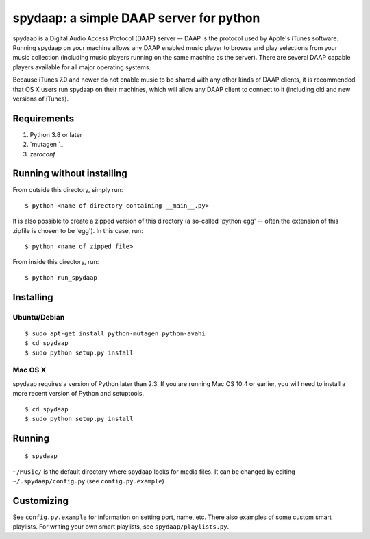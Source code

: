 ==========================================
 spydaap: a simple DAAP server for python
==========================================

spydaap is a Digital Audio Access Protocol (DAAP) server -- DAAP is the 
protocol used by Apple's iTunes software.  Running spydaap on your machine
allows any DAAP enabled music player to browse and play selections from your
music collection (including music players running on the same machine as the
server).  There are several DAAP capable players available for all major
operating systems.

Because iTunes 7.0 and newer do not enable music to be shared with any other
kinds of DAAP clients, it is recommended that OS X users run spydaap on their
machines, which will allow any DAAP client to connect to it (including old and
new versions of iTunes).

Requirements
------------

1. Python 3.8 or later
2. `mutagen `_
3. `zeroconf`


Running without installing
--------------------------

From outside this directory, simply run::

    $ python <name of directory containing __main__.py>

It is also possible to create a zipped version of this directory (a so-called
'python egg' -- often the extension of this zipfile is chosen to be 'egg').  In
this case, run::

    $ python <name of zipped file>

From inside this directory, run::

    $ python run_spydaap


Installing
----------

Ubuntu/Debian
~~~~~~~~~~~~~

::

  $ sudo apt-get install python-mutagen python-avahi
  $ cd spydaap
  $ sudo python setup.py install

Mac OS X
~~~~~~~~

spydaap requires a version of Python later than 2.3. If you are
running Mac OS 10.4 or earlier, you will need to install a more recent
version of Python and setuptools.

::

  $ cd spydaap
  $ sudo python setup.py install

Running
-------

::

  $ spydaap

``~/Music/`` is the default directory where spydaap looks for media
files. It can be changed by editing ``~/.spydaap/config.py`` (see
``config.py.example``)

Customizing
-----------

See ``config.py.example`` for information on setting port, name,
etc. There also examples of some custom smart playlists. For writing
your own smart playlists, see ``spydaap/playlists.py``.
